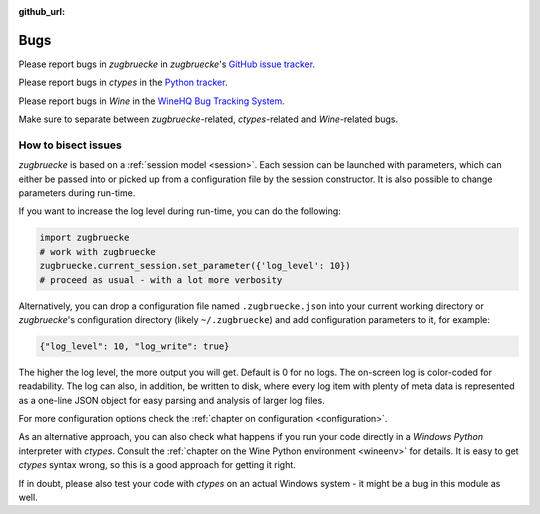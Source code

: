 :github_url:

.. _bugs:

.. index::
	triple: bug; issue; report
	triple: bug; issue; bisect
	single: ctypes
	single: wine

Bugs
====

Please report bugs in *zugbruecke* in *zugbruecke*'s `GitHub issue tracker`_.

Please report bugs in *ctypes* in the `Python tracker`_.

Please report bugs in *Wine* in the `WineHQ Bug Tracking System`_.

Make sure to separate between *zugbruecke*-related, *ctypes*-related and
*Wine*-related bugs.

.. _GitHub issue tracker: https://github.com/pleiszenburg/zugbruecke/issues
.. _Python tracker: https://bugs.python.org/
.. _WineHQ Bug Tracking System: https://bugs.winehq.org/

How to bisect issues
--------------------

*zugbruecke* is based on a :ref:`session model <session>`. Each session can be launched with
parameters, which can either be passed into or picked up from a configuration file
by the session constructor. It is also possible to change parameters during run-time.

If you want to increase the log level during run-time, you can do the following:

.. code:: python

	import zugbruecke
	# work with zugbruecke
	zugbruecke.current_session.set_parameter({'log_level': 10})
	# proceed as usual - with a lot more verbosity

Alternatively, you can drop a configuration file named ``.zugbruecke.json`` into
your current working directory or *zugbruecke*'s configuration directory (likely
``~/.zugbruecke``) and add configuration parameters to it, for example:

.. code:: javascript

	{"log_level": 10, "log_write": true}

The higher the log level, the more output you will get. Default is 0 for no logs.
The on-screen log is color-coded for readability. The log can also, in addition,
be written to disk, where every log item with plenty of meta data is represented
as a one-line JSON object for easy parsing and analysis of larger log files.

For more configuration options check the :ref:`chapter on configuration <configuration>`.

As an alternative approach, you can also check what happens if you
run your code directly in a *Windows* *Python* interpreter with *ctypes*.
Consult the :ref:`chapter on the Wine Python environment <wineenv>`
for details. It is easy to get *ctypes* syntax wrong, so this is a good
approach for getting it right.

If in doubt, please also test your code with *ctypes* on an actual Windows
system - it might be a bug in this module as well.
